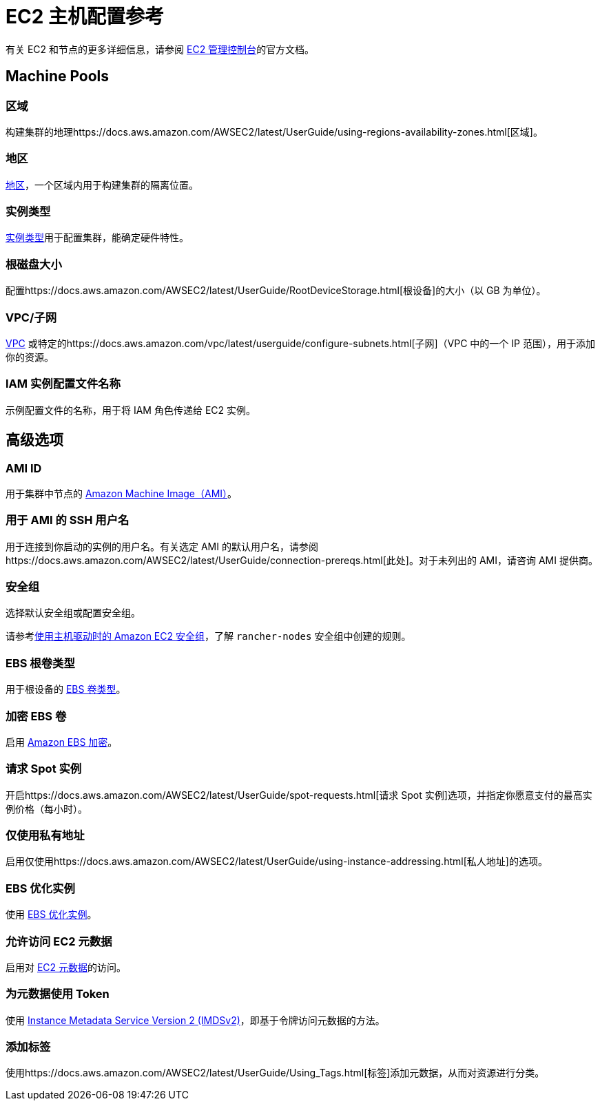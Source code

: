 = EC2 主机配置参考

有关 EC2 和节点的更多详细信息，请参阅 https://aws.amazon.com/ec2[EC2 管理控制台]的官方文档。

== Machine Pools

=== 区域

构建集群的地理https://docs.aws.amazon.com/AWSEC2/latest/UserGuide/using-regions-availability-zones.html[区域]。

=== 地区

https://docs.aws.amazon.com/AWSEC2/latest/UserGuide/using-regions-availability-zones.html#concepts-availability-zones[地区]，一个区域内用于构建集群的隔离位置。

=== 实例类型

https://docs.aws.amazon.com/AWSEC2/latest/UserGuide/instance-types.html[实例类型]用于配置集群，能确定硬件特性。

=== 根磁盘大小

配置https://docs.aws.amazon.com/AWSEC2/latest/UserGuide/RootDeviceStorage.html[根设备]的大小（以 GB 为单位）。

=== VPC/子网

https://docs.aws.amazon.com/vpc/latest/userguide/configure-your-vpc.html[VPC] 或特定的https://docs.aws.amazon.com/vpc/latest/userguide/configure-subnets.html[子网]（VPC 中的一个 IP 范围），用于添加你的资源。

=== IAM 实例配置文件名称

示例配置文件的名称，用于将 IAM 角色传递给 EC2 实例。

== 高级选项

=== AMI ID

用于集群中节点的 https://docs.aws.amazon.com/AWSEC2/latest/UserGuide/AMIs.html[Amazon Machine Image（AMI）]。

=== 用于 AMI 的 SSH 用户名

用于连接到你启动的实例的用户名。有关选定 AMI 的默认用户名，请参阅https://docs.aws.amazon.com/AWSEC2/latest/UserGuide/connection-prereqs.html[此处]。对于未列出的 AMI，请咨询 AMI 提供商。

=== 安全组

选择默认安全组或配置安全组。

请参考xref:../../../installation-and-upgrade/requirements/port-requirements.adoc#_rancher_aws_ec2_安全组[使用主机驱动时的 Amazon EC2 安全组]，了解 `rancher-nodes` 安全组中创建的规则。

=== EBS 根卷类型

用于根设备的 https://docs.aws.amazon.com/AWSEC2/latest/UserGuide/ebs-volume-types.html[EBS 卷类型]。

=== 加密 EBS 卷

启用 https://docs.aws.amazon.com/AWSEC2/latest/UserGuide/EBSEncryption.html[Amazon EBS 加密]。

=== 请求 Spot 实例

开启https://docs.aws.amazon.com/AWSEC2/latest/UserGuide/spot-requests.html[请求 Spot 实例]选项，并指定你愿意支付的最高实例价格（每小时）。

=== 仅使用私有地址

启用仅使用https://docs.aws.amazon.com/AWSEC2/latest/UserGuide/using-instance-addressing.html[私人地址]的选项。

=== EBS 优化实例

使用 https://docs.aws.amazon.com/AWSEC2/latest/UserGuide/ebs-optimized.html[EBS 优化实例]。

=== 允许访问 EC2 元数据

启用对 https://docs.aws.amazon.com/AWSEC2/latest/UserGuide/ec2-instance-metadata.html[EC2 元数据]的访问。

=== 为元数据使用 Token

使用 https://docs.aws.amazon.com/AWSEC2/latest/UserGuide/configuring-instance-metadata-service.html[Instance Metadata Service Version 2 (IMDSv2)]，即基于令牌访问元数据的方法。

=== 添加标签

使用https://docs.aws.amazon.com/AWSEC2/latest/UserGuide/Using_Tags.html[标签]添加元数据，从而对资源进行分类。
